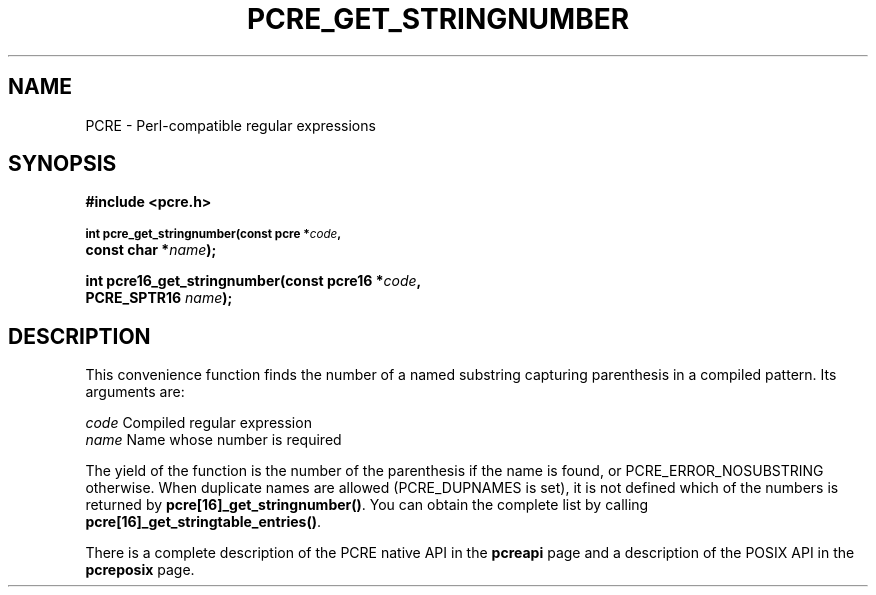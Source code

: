 .TH PCRE_GET_STRINGNUMBER 3
.SH NAME
PCRE - Perl-compatible regular expressions
.SH SYNOPSIS
.rs
.sp
.B #include <pcre.h>
.PP
.SM
.B int pcre_get_stringnumber(const pcre *\fIcode\fP,
.ti +5n
.B const char *\fIname\fP);
.PP
.B int pcre16_get_stringnumber(const pcre16 *\fIcode\fP,
.ti +5n
.B PCRE_SPTR16 \fIname\fP);
.
.SH DESCRIPTION
.rs
.sp
This convenience function finds the number of a named substring capturing
parenthesis in a compiled pattern. Its arguments are:
.sp
  \fIcode\fP    Compiled regular expression
  \fIname\fP    Name whose number is required
.sp
The yield of the function is the number of the parenthesis if the name is
found, or PCRE_ERROR_NOSUBSTRING otherwise. When duplicate names are allowed
(PCRE_DUPNAMES is set), it is not defined which of the numbers is returned by
\fBpcre[16]_get_stringnumber()\fP. You can obtain the complete list by calling
\fBpcre[16]_get_stringtable_entries()\fP.
.P
There is a complete description of the PCRE native API in the
.\" HREF
\fBpcreapi\fP
.\"
page and a description of the POSIX API in the
.\" HREF
\fBpcreposix\fP
.\"
page.
